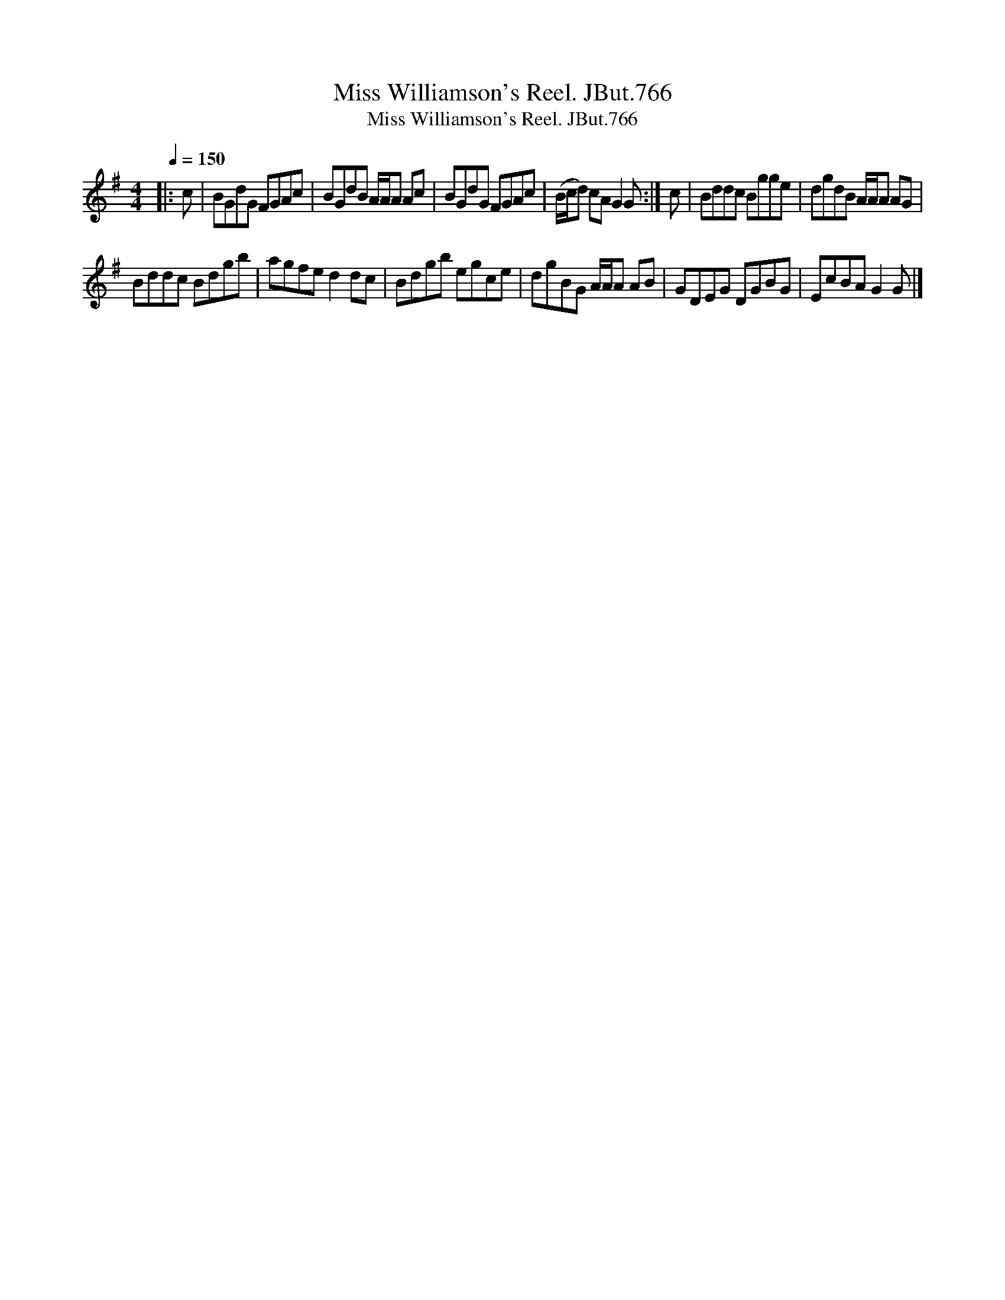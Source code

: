 X:1
T:Miss Williamson's Reel. JBut.766
T:Miss Williamson's Reel. JBut.766
L:1/8
Q:1/4=150
M:4/4
K:G
V:1 treble 
V:1
|: c | BGdG FGAc | BGdB A/A/A Ac | BGdG FGAc | (B/c/d) cA G2 G :| c | Bddc Bgge | dgdB A/A/A AG | %8
 Bddc Bdgb | agfe d2 dc | Bdgb egce | dgBG A/A/A AB | GDEG DGBG | EcBA G2 G |] %14


